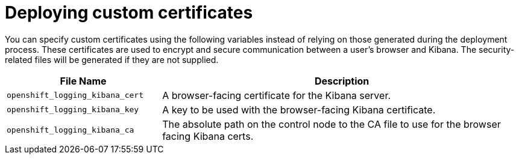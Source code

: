 // Module included in the following assemblies:
//
// * logging/efk-logging-deploy.adoc

[id='efk-logging-deploy-certificates_{context}']
= Deploying custom certificates

You can specify custom certificates using the following variables
instead of relying on those generated during the deployment process. These
certificates are used to encrypt and secure communication between a user's
browser and Kibana. The security-related files will be generated if they are not
supplied.

[cols="3,7",options="header"]
|===
|File Name
|Description

|`openshift_logging_kibana_cert`
|A browser-facing certificate for the Kibana server.

|`openshift_logging_kibana_key`
|A key to be used with the browser-facing Kibana certificate.

|`openshift_logging_kibana_ca`
|The absolute path on the control node to the CA file to use
for the browser facing Kibana certs.

|===
